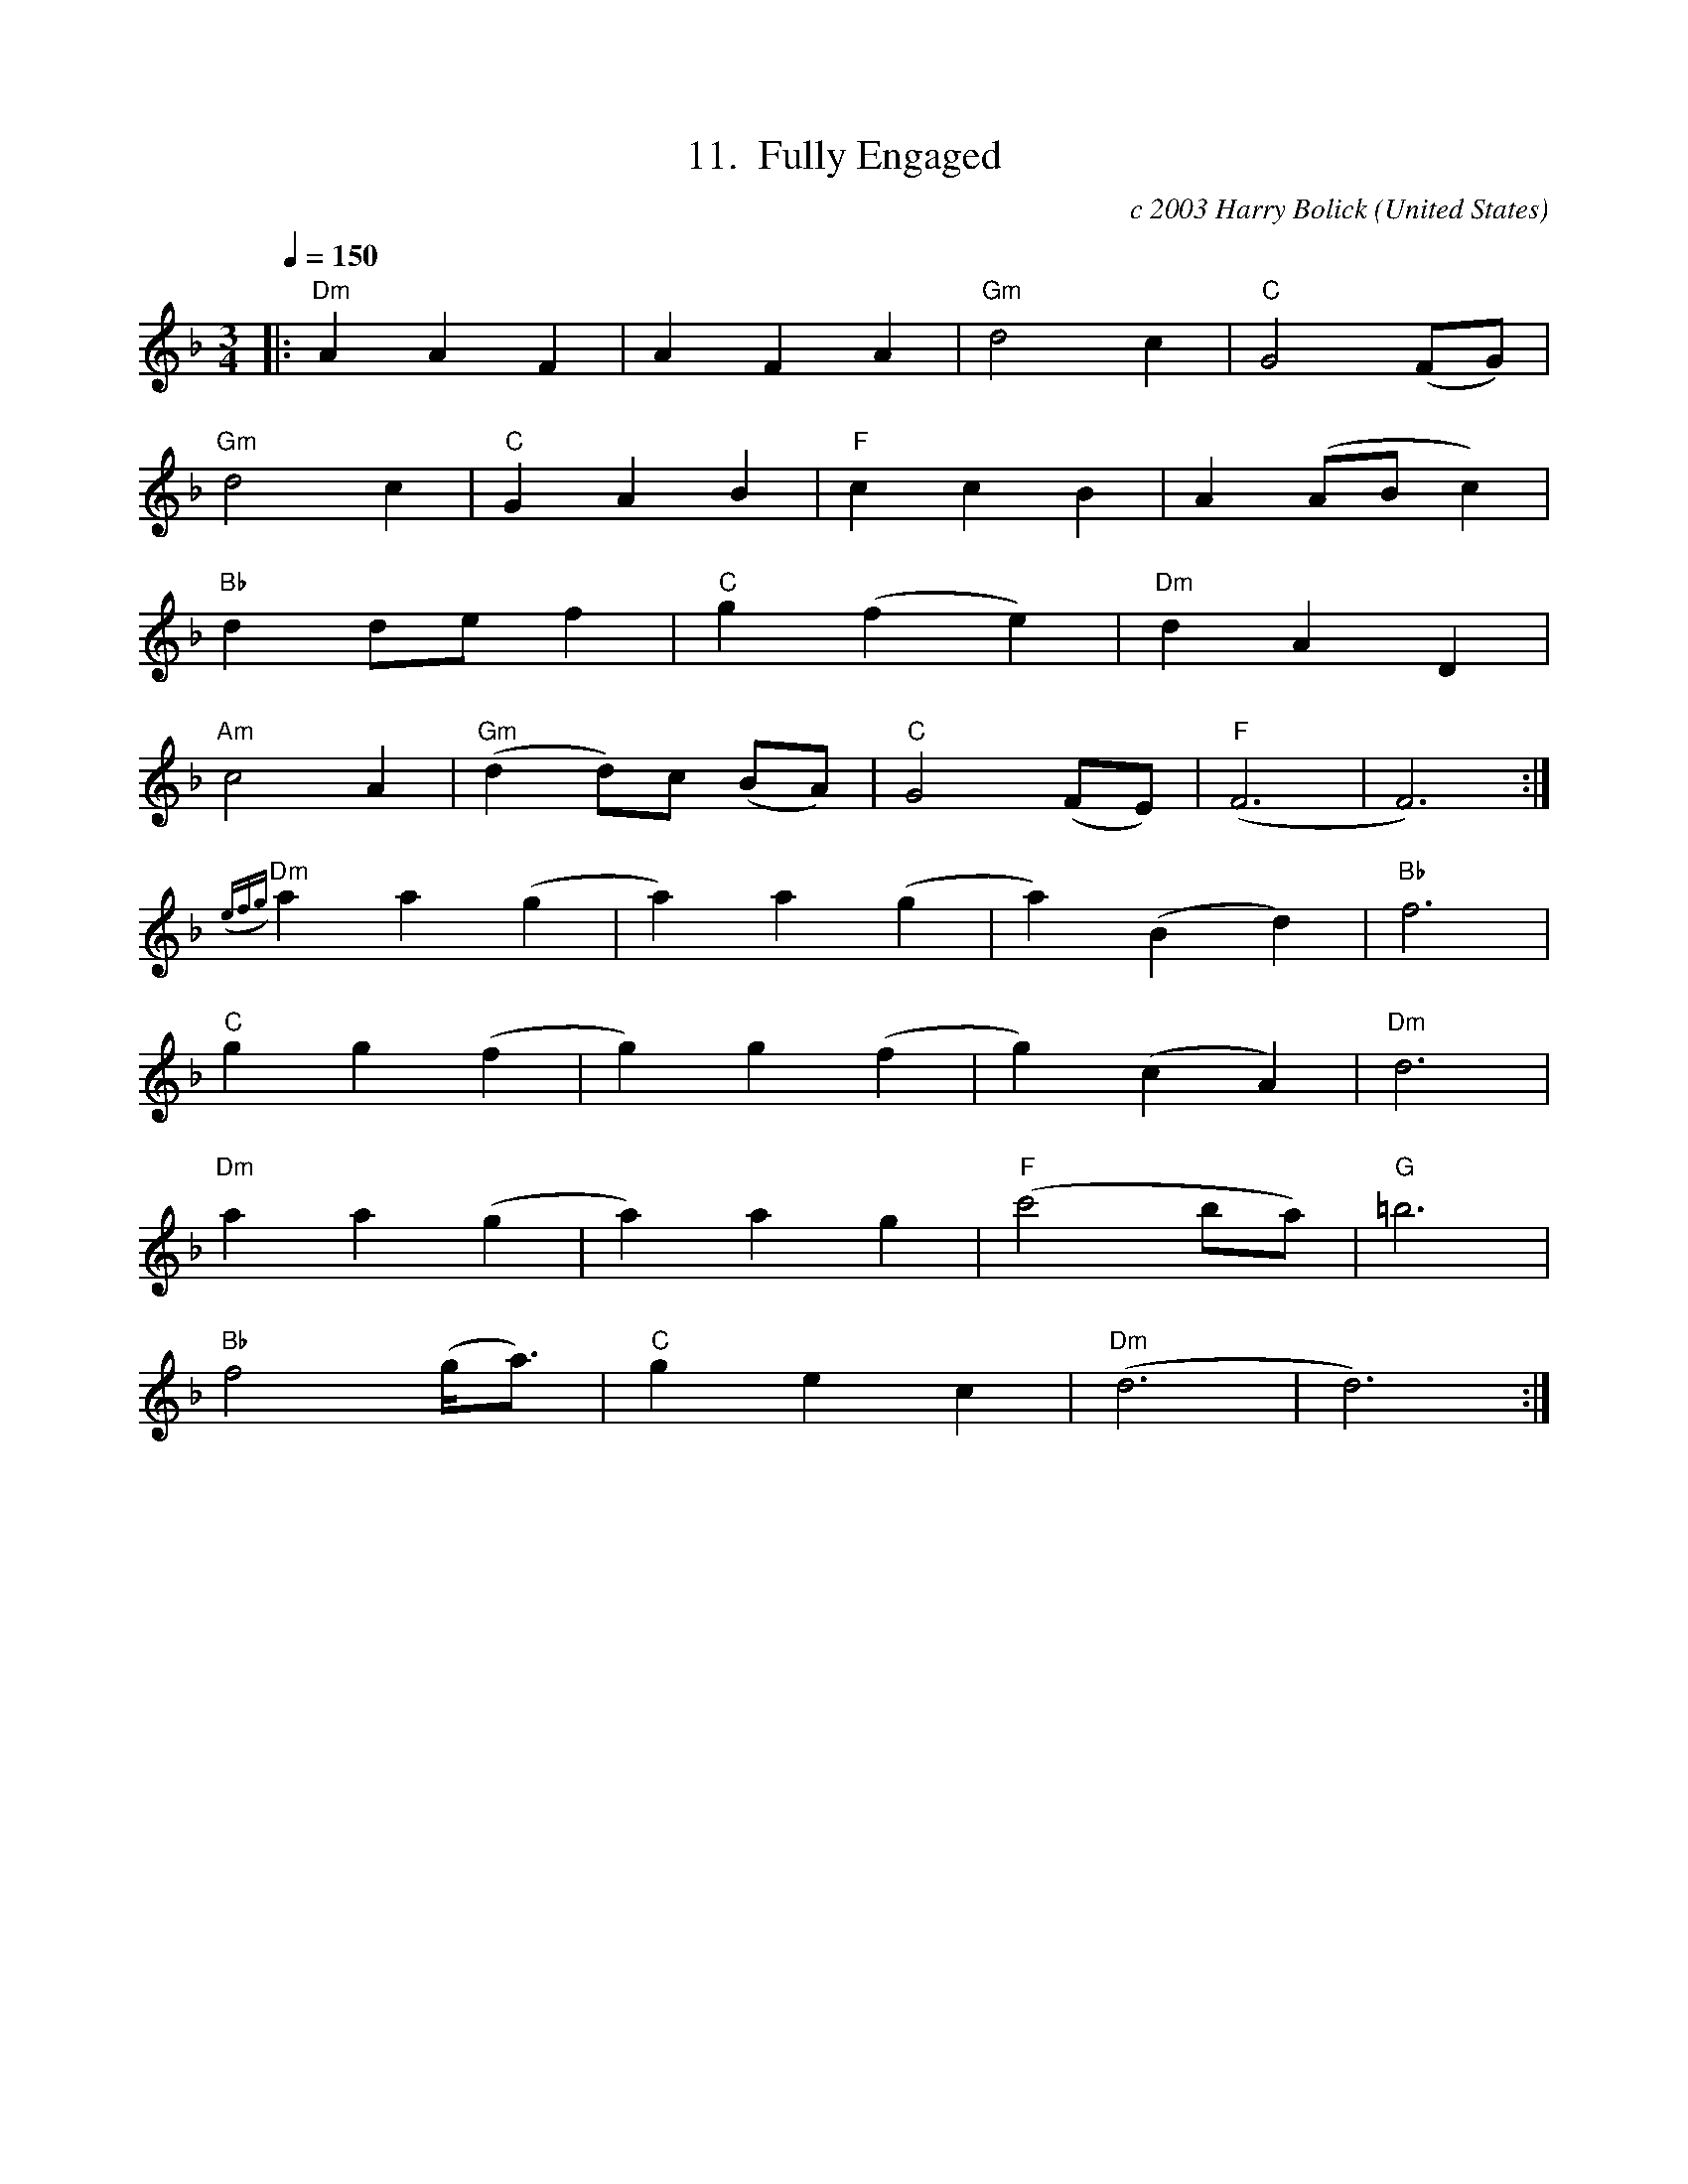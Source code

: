 X:11
T:11.  Fully Engaged
C:c 2003 Harry Bolick
R:Stomp
O:United States
A:Hastings-On-Hudson, New York
M:3/4
L:1/4
Q:150
K:F
|: "Dm" AAF|AFA| "Gm"d2 c| "C"G2 (F/2G/2)|
"Gm"d2 c | "C" G AB| "F" cc B | A (A/2B/2c)|
"Bb" d d/2e/2f | "C" g(fe)| "Dm"d AD|
"Am" c2 A|"Gm" (dd/2)c/2 (B/2A/2) |"C" G2 (F/2E/2) | "F" (F3|F3):|
{(efg)}"Dm"aa(g|a)a(g|a)(Bd)|"Bb"f3|
 "C" gg(f|g)g(f|g)(cA) |"Dm"d3|
"Dm"aa(g|a)ag|"F" (c'2 b/2a/2) |"G" =b3|
"Bb" f2(g/2<a/2) |"C" gec| "Dm"(d3|d3):|
